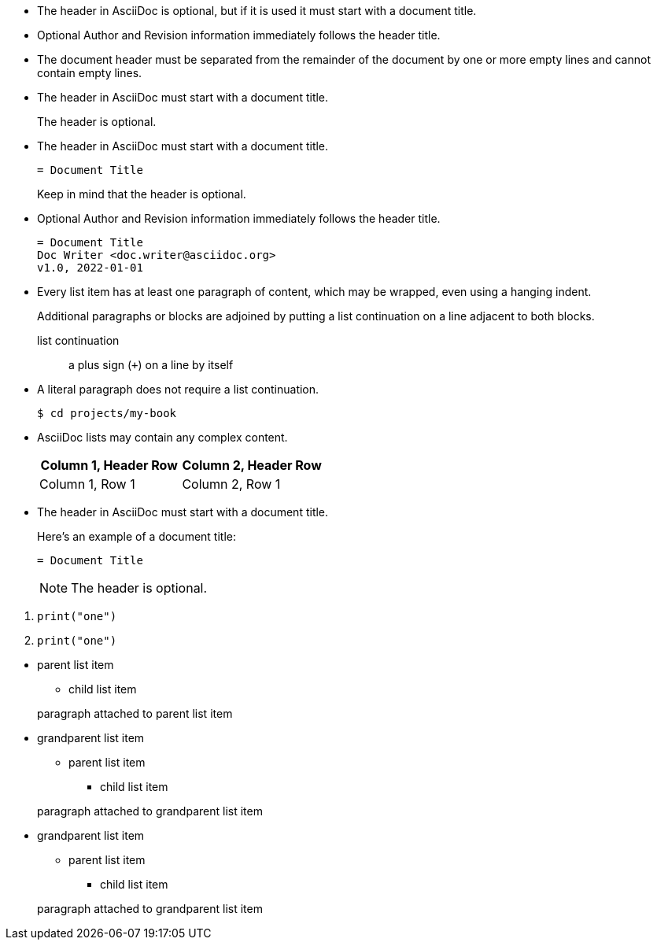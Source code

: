 // tag::indent[]
* The header in AsciiDoc is optional, but if
it is used it must start with a document title.

* Optional Author and Revision information
immediately follows the header title.

* The document header must be separated from
  the remainder of the document by one or more
  empty lines and cannot contain empty lines.
// end::indent[]

// tag::cont[]
* The header in AsciiDoc must start with a document title.
+
The header is optional.
// end::cont[]

// tag::complex[]
* The header in AsciiDoc must start with a document title.
+
----
= Document Title
----
+
Keep in mind that the header is optional.

* Optional Author and Revision information immediately follows the header title.
+
----
= Document Title
Doc Writer <doc.writer@asciidoc.org>
v1.0, 2022-01-01
----
// end::complex[]

// tag::b-complex[]
* Every list item has at least one paragraph of content,
  which may be wrapped, even using a hanging indent.
+
Additional paragraphs or blocks are adjoined by putting
a list continuation on a line adjacent to both blocks.
+
list continuation:: a plus sign (`{plus}`) on a line by itself

* A literal paragraph does not require a list continuation.

 $ cd projects/my-book

* AsciiDoc lists may contain any complex content.
+
|===
|Column 1, Header Row |Column 2, Header Row

|Column 1, Row 1
|Column 2, Row 1
|===
// end::b-complex[]

// tag::complex-o[]
* The header in AsciiDoc must start with a document title.
+
--
Here's an example of a document title:

----
= Document Title
----

NOTE: The header is optional.
--
// end::complex-o[]

// tag::complex-only[]
. {empty}
+
----
print("one")
----
. {empty}
+
----
print("one")
----
// end::complex-only[]

// tag::complex-parent[]
* parent list item
** child list item

+
paragraph attached to parent list item
// end::complex-parent[]

// tag::complex-grandparent[]
* grandparent list item
** parent list item
*** child list item


+
paragraph attached to grandparent list item
// end::complex-grandparent[]

// tag::complex-enclosed[]
* grandparent list item
+
--
** parent list item
*** child list item
--
+
paragraph attached to grandparent list item
// end::complex-enclosed[]
